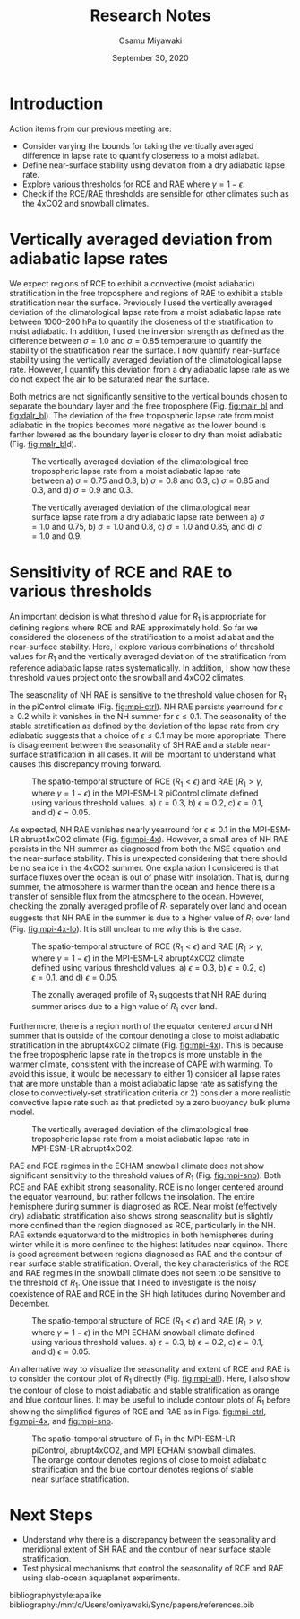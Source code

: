 #+title: Research Notes
#+author: Osamu Miyawaki
#+date: September 30, 2020
#+options: toc:nil
#+LATEX_HEADER: \usepackage[margin=1in]{geometry}

* Introduction
Action items from our previous meeting are:
- Consider varying the bounds for taking the vertically averaged difference in lapse rate to quantify closeness to a moist adiabat.
- Define near-surface stability using deviation from a dry adiabatic lapse rate.
- Explore various thresholds for RCE and RAE where \(\gamma = 1-\epsilon\).
- Check if the RCE/RAE thresholds are sensible for other climates such as the 4xCO2 and snowball climates.

* Vertically averaged deviation from adiabatic lapse rates
We expect regions of RCE to exhibit a convective (moist adiabatic) stratification in the free troposphere and regions of RAE to exhibit a stable stratification near the surface. Previously I used the vertically averaged deviation of the climatological lapse rate from a moist adiabatic lapse rate between 1000--200 hPa to quantify the closeness of the stratification to moist adiabatic. In addition, I used the inversion strength as defined as the difference between \(\sigma=1.0\) and \(\sigma=0.85\) temperature to quantify the stability of the stratification near the surface. I now quantify near-surface stability using the vertically averaged deviation of the climatological lapse rate. However, I quantify this deviation from a dry adiabatic lapse rate as we do not expect the air to be saturated near the surface.

Both metrics are not significantly sensitive to the vertical bounds chosen to separate the boundary layer and the free troposphere (Fig. [[fig:malr_bl]] and [[fig:dalr_bl]]). The deviation of the free tropospheric lapse rate from moist adiabatic in the tropics becomes more negative as the lower bound is farther lowered as the boundary layer is closer to dry than moist adiabatic (Fig. [[fig:malr_bl]]d).

#+caption: The vertically averaged deviation of the climatological free tropospheric lapse rate from a moist adiabatic lapse rate between a) \(\sigma=0.75\) and 0.3, b) \(\sigma=0.8\) and 0.3, c) \(\sigma=0.85\) and 0.3, and d) \(\sigma=0.9\) and 0.3.
#+label: fig:malr_bl
[[./malr_si_bl.png]]

#+caption: The vertically averaged deviation of the climatological near surface lapse rate from a dry adiabatic lapse rate between a) \(\sigma=1.0\) and 0.75, b) \(\sigma=1.0\) and 0.8, c) \(\sigma=1.0\) and 0.85, and d) \(\sigma=1.0\) and 0.9.
#+label: fig:dalr_bl
[[./dalr_si_bl.png]]

* Sensitivity of RCE and RAE to various thresholds
An important decision is what threshold value for \(R_1\) is appropriate for defining regions where RCE and RAE approximately hold. So far we considered the closeness of the stratification to a moist adiabat and the near-surface stability. Here, I explore various combinations of threshold values for \(R_1\) and the vertically averaged deviation of the stratification from reference adiabatic lapse rates systematically. In addition, I show how these threshold values project onto the snowball and 4xCO2 climates.

The seasonality of NH RAE is sensitive to the threshold value chosen for \(R_1\) in the piControl climate (Fig. [[fig:mpi-ctrl]]). NH RAE persists yearround for \(\epsilon\ge0.2\) while it vanishes in the NH summer for \(\epsilon\le0.1\). The seasonality of the stable stratification as defined by the deviation of the lapse rate from dry adiabatic suggests that a choice of \(\epsilon\le0.1\) may be more appropriate. There is disagreement between the seasonality of SH RAE and a stable near-surface stratification in all cases. It will be important to understand what causes this discrepancy moving forward.

#+caption: The spatio-temporal structure of RCE (\(R_1<\epsilon\)) and RAE (\(R_1>\gamma\), where \(\gamma=1-\epsilon\)) in the MPI-ESM-LR piControl climate defined using various threshold values. a) \(\epsilon=0.3\), b) \(\epsilon=0.2\), c) \(\epsilon=0.1\), and d) \(\epsilon=0.05\).
#+label: fig:mpi-ctrl
[[./mpi-ctrl-r1-thresh.png]]

As expected, NH RAE vanishes nearly yearround for \(\epsilon\le0.1\) in the MPI-ESM-LR abrupt4xCO2 climate (Fig. [[fig:mpi-4x]]). However, a small area of NH RAE persists in the NH summer as diagnosed from both the MSE equation and the near-surface stability. This is unexpected considering that there should be no sea ice in the 4xCO2 summer. One explanation I considered is that surface fluxes over the ocean is out of phase with insolation. That is, during summer, the atmosphere is warmer than the ocean and hence there is a transfer of sensible flux from the atmosphere to the ocean. However, checking the zonally averaged profile of \(R_1\) separately over land and ocean suggests that NH RAE in the summer is due to a higher value of \(R_1\) over land (Fig. [[fig:mpi-4x-lo]]). It is still unclear to me why this is the case.

#+caption: The spatio-temporal structure of RCE (\(R_1<\epsilon\)) and RAE (\(R_1>\gamma\), where \(\gamma=1-\epsilon\)) in the MPI-ESM-LR abrupt4xCO2 climate defined using various threshold values. a) \(\epsilon=0.3\), b) \(\epsilon=0.2\), c) \(\epsilon=0.1\), and d) \(\epsilon=0.05\).
#+label: fig:mpi-4x
[[./mpi-4x-r1-thresh.png]]

#+caption: The zonally averaged profile of \(R_1\) suggests that NH RAE during summer arises due to a high value of \(R_1\) over land.
#+label: fig:mpi-4x-lo
[[./mpi-4x-r1-lo.png]]

Furthermore, there is a region north of the equator centered around NH summer that is outside of the contour denoting a close to moist adiabatic stratification in the abrupt4xCO2 climate (Fig. [[fig:mpi-4x]]). This is because the free tropospheric lapse rate in the tropics is more unstable in the warmer climate, consistent with the increase of CAPE with warming. To avoid this issue, it would be necessary to either 1) consider all lapse rates that are more unstable than a moist adiabatic lapse rate as satisfying the close to convectively-set stratification criteria or 2) consider a more realistic convective lapse rate such as that predicted by a zero buoyancy bulk plume model.

#+caption: The vertically averaged deviation of the climatological free tropospheric lapse rate from a moist adiabatic lapse rate in MPI-ESM-LR abrupt4xCO2.
#+label: fig:mpi-4x-malr
[[./mpi-4x-malr.png]]

RAE and RCE regimes in the ECHAM snowball climate does not show significant sensitivity to the threshold values of \(R_1\) (Fig. [[fig:mpi-snb]]). Both RCE and RAE exhibit strong seasonality. RCE is no longer centered around the equator yearround, but rather follows the insolation. The entire hemisphere during summer is diagnosed as RCE. Near moist (effectively dry) adiabatic stratification also shows strong seasonality but is slightly more confined than the region diagnosed as RCE, particularly in the NH. RAE extends equatorward to the midtropics in both hemispheres during winter while it is more confined to the highest latitudes near equinox. There is good agreement between regions diagnosed as RAE and the contour of near surface stable stratification. Overall, the key characteristics of the RCE and RAE regimes in the snowball climate does not seem to be sensitive to the threshold of \(R_1\). One issue that I need to investigate is the noisy coexistence of RAE and RCE in the SH high latitudes during November and December.

#+caption: The spatio-temporal structure of RCE (\(R_1<\epsilon\)) and RAE (\(R_1>\gamma\), where \(\gamma=1-\epsilon\)) in the MPI ECHAM snowball climate defined using various threshold values. a) \(\epsilon=0.3\), b) \(\epsilon=0.2\), c) \(\epsilon=0.1\), and d) \(\epsilon=0.05\).
#+label: fig:mpi-snb
[[./mpi-snb-r1-thresh.png]]

An alternative way to visualize the seasonality and extent of RCE and RAE is to consider the contour plot of \(R_1\) directly (Fig. [[fig:mpi-all]]). Here, I also show the contour of close to moist adiabatic and stable stratification as orange and blue contour lines. It may be useful to include contour plots of \(R_1\) before showing the simplified figures of RCE and RAE as in Figs. [[fig:mpi-ctrl]], [[fig:mpi-4x]], and [[fig:mpi-snb]].

#+caption: The spatio-temporal structure of R_1 in the MPI-ESM-LR piControl, abrupt4xCO2, and MPI ECHAM snowball climates. The orange contour denotes regions of close to moist adiabatic stratification and the blue contour denotes regions of stable near surface stratification.
#+label: fig:mpi-all
[[./mpi-all-r1.png]]

* Next Steps
- Understand why there is a discrepancy between the seasonality and meridional extent of SH RAE and the contour of near surface stable stratification.
- Test physical mechanisms that control the seasonality of RCE and RAE using slab-ocean aquaplanet experiments.

bibliographystyle:apalike
bibliography:/mnt/c/Users/omiyawaki/Sync/papers/references.bib
